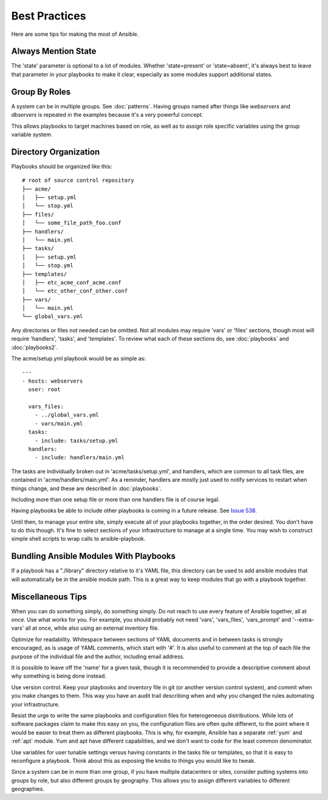 Best Practices
==============

Here are some tips for making the most of Ansible.

Always Mention State
++++++++++++++++++++

The 'state' parameter is optional to a lot of modules.  Whether
'state=present' or 'state=absent', it's always best to leave that
parameter in your playbooks to make it clear, especially as some
modules support additional states.

Group By Roles
++++++++++++++

A system can be in multiple groups.  See :doc:`patterns`.   Having groups named after things like
*webservers* and *dbservers* is repeated in the examples because it's a very powerful concept.

This allows playbooks to target machines based on role, as well as to assign role specific variables
using the group variable system.

Directory Organization
++++++++++++++++++++++

Playbooks should be organized like this::

    # root of source control repository
    ├── acme/
    │   ├── setup.yml
    │   └── stop.yml
    ├── files/
    │   └── some_file_path_foo.conf
    ├── handlers/
    │   └── main.yml
    ├── tasks/
    │   ├── setup.yml
    │   └── stop.yml
    ├── templates/
    │   ├── etc_acme_conf_acme.conf
    │   └── etc_other_conf_other.conf
    ├── vars/
    │   └── main.yml
    └── global_vars.yml

Any directories or files not needed can be omitted.  Not all modules
may require 'vars' or 'files' sections, though most will require
'handlers', 'tasks', and 'templates'.  To review what each of
these sections do, see :doc:`playbooks` and :doc:`playbooks2`.

The acme/setup.yml playbook would be as simple as::

    ---
    - hosts: webservers
      user: root

      vars_files:
        - ../global_vars.yml
        - vars/main.yml
      tasks:
        - include: tasks/setup.yml
      handlers:
        - include: handlers/main.yml

The tasks are individually broken out in 'acme/tasks/setup.yml', and handlers, which are common to all task files,
are contained in 'acme/handlers/main.yml'.  As a reminder, handlers are mostly just used to notify services to restart
when things change, and these are described in :doc:`playbooks`.

Including more than one setup file or more than one handlers file is of course legal.

Having playbooks be able to include other playbooks is coming in a
future release. See `Issue 538
<https://github.com/ansible/ansible/issues/538>`_.

Until then, to manage your entire site, simply execute all of your playbooks together, in the order desired.
You don't have to do this though. It's fine to select sections of your infrastructure to manage at a single time.
You may wish to construct simple shell scripts to wrap calls to ansible-playbook.

Bundling Ansible Modules With Playbooks
+++++++++++++++++++++++++++++++++++++++

.. versionadded:: 0.5

If a playbook has a "./library" directory relative to it's YAML file,
this directory can be used to add ansible modules that will
automatically be in the ansible module path.  This is a great way to
keep modules that go with a playbook together.

Miscellaneous Tips
++++++++++++++++++

When you can do something simply, do something simply.  Do not reach
to use every feature of Ansible together, all at once.  Use what works
for you.  For example, you should probably not need 'vars',
'vars_files', 'vars_prompt' and '--extra-vars' all at once,
while also using an external inventory file.

Optimize for readability.  Whitespace between sections of YAML
documents and in between tasks is strongly encouraged, as is usage of
YAML comments, which start with '#'.  It is also useful to comment
at the top of each file the purpose of the individual file and the
author, including email address.

It is possible to leave off the 'name' for a given task, though it
is recommended to provide a descriptive comment about why something is
being done instead.

Use version control.  Keep your playbooks and inventory file in git
(or another version control system), and commit when you make changes
to them.  This way you have an audit trail describing when and why you
changed the rules automating your infrastructure.

Resist the urge to write the same playbooks and configuration files
for heterogeneous distributions.  While lots of software packages
claim to make this easy on you, the configuration files are often
quite different, to the point where it would be easier to treat them
as different playbooks.  This is why, for example, Ansible has a
separate :ref:`yum` and :ref:`apt` module.  Yum and apt have different
capabilities, and we don't want to code for the least common
denominator.

Use variables for user tunable settings versus having constants in the
tasks file or templates, so that it is easy to reconfigure a playbook.
Think about this as exposing the knobs to things you would like to
tweak.

Since a system can be in more than one group, if you have multiple
datacenters or sites, consider putting systems into groups by role,
but also different groups by geography.  This allows you to assign
different variables to different geographies.

.. seealso::

   :doc:`YAMLSyntax`
       Learn about YAML syntax
   :doc:`playbooks`
       Review the basic playbook features
   :doc:`modules`
       Learn about available modules
   :doc:`moduledev`
       Learn how to extend Ansible by writing your own modules
   :doc:`patterns`
       Learn about how to select hosts
   `Github examples directory <https://github.com/ansible/ansible/tree/devel/examples/playbooks>`_
       Complete playbook files from the github project source
   `Mailing List <http://groups.google.com/group/ansible-project>`_
       Questions? Help? Ideas?  Stop by the list on Google Groups
